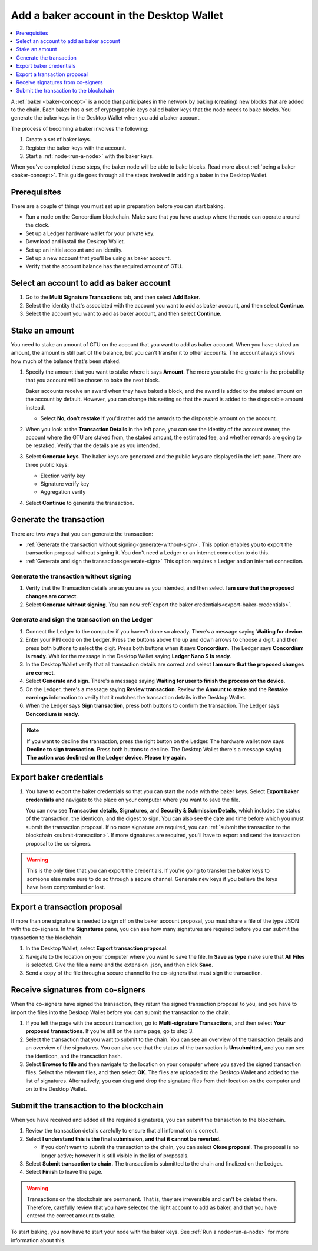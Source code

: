 .. _create-baker-desktop:

=========================================
Add a baker account in the Desktop Wallet
=========================================

.. contents::
    :local:
    :backlinks: none
    :depth: 1

A :ref:`baker <baker-concept>` is a node that participates in the network by baking (creating) new blocks that are added to the chain. Each baker has a set of cryptographic keys called baker keys that the node needs to bake blocks. You generate the baker keys in the Desktop Wallet when you add a baker account.

The process of becoming a baker involves the following:

#. Create a set of baker keys.
#. Register the baker keys with the account.
#. Start a :ref:`node<run-a-node>` with the baker keys.

When you've completed these steps, the baker node will be able to bake blocks. Read more about :ref:`being a baker <baker-concept>`. This guide goes through all the steps involved in adding a baker in the Desktop Wallet.

Prerequisites
=============
There are a couple of things you must set up in preparation before you can start baking.

- Run a node on the Concordium blockchain. Make sure that you have a setup where the node can operate around the clock.
- Set up a Ledger hardware wallet for your private key.
- Download and install the Desktop Wallet.
- Set up an initial account and an identity.
- Set up a new account that you'll be using as baker account.
- Verify that the account balance has the required amount of GTU.

Select an account to add as baker account
=========================================

#. Go to the **Multi Signature Transactions** tab, and then select **Add Baker**.

#. Select the identity that's associated with the account you want to add as baker account, and then select **Continue**.

#. Select the account you want to add as baker account, and then select **Continue**.

Stake an amount
===============

You need to stake an amount of GTU on the account that you want to add as baker account. When you have staked an amount, the amount is still part of the balance, but you can't transfer it to other accounts. The account always shows how much of the balance that's been staked.

#. Specify the amount that you want to stake where it says **Amount**. The more you stake the greater is the probability that you account will be chosen to bake the next block.

   Baker accounts receive an award when they have baked a block, and the award
   is added to the staked amount on the account by default. However, you can change this setting so that the award is added to the disposable amount instead.

   -  Select **No, don’t restake** if you'd rather add the awards to the disposable amount on the account.

#. When you look at the **Transaction Details** in the left pane, you can see the identity of the account owner, the account where the GTU are staked from, the staked amount, the estimated fee, and whether rewards are going to be restaked. Verify that the details are as you intended.

#. Select **Generate keys**. The baker keys are generated and the public keys are displayed in the left pane. There are three public keys:

   - Election verify key
   - Signature verify key 
   - Aggregation verify 

#. Select **Continue** to generate the transaction.

Generate the transaction
========================

There are two ways that you can generate the transaction:

-  :ref:`Generate the transaction without signing<generate-without-sign>`. This option enables you to export the transaction proposal without signing it. You don't need a Ledger or an internet connection to do this.

-  :ref:`Generate and sign the transaction<generate-sign>` This option requires a Ledger and an internet connection.

.. _generate-without-sign:

Generate the transaction without signing
----------------------------------------

#. Verify that the Transaction details are as you are as you intended, and then select **I am sure that the proposed changes are correct**. 

#.  Select **Generate without signing**. You can now :ref:`export the baker credentials<export-baker-credentials>`.

.. _generate-sign:

Generate and sign the transaction on the Ledger
-----------------------------------------------

#. Connect the Ledger to the computer if you haven't done so already. There’s a message saying **Waiting for device**.

#. Enter your PIN code on the Ledger. Press the buttons above the up and down arrows to choose a digit, and then press both buttons to select the digit. Press both buttons when it says **Concordium**. The Ledger says **Concordium is ready**. Wait for the message in the Desktop Wallet saying **Ledger Nano S is ready**.

#. In the Desktop Wallet verify that all transaction details are correct and select **I am sure that the proposed changes are correct**.

#. Select **Generate and sign**. There's a message saying **Waiting for user to finish the process on the device**.

#. On the Ledger, there's a message saying **Review transaction**. Review the **Amount to stake** and the **Restake earnings** information to verify that it matches the transaction details in the Desktop Wallet. 

#. When the Ledger says **Sign transaction**, press both buttons to confirm the transaction. The Ledger says **Concordium is ready**.

.. Note::
    If  you want to decline the transaction, press the right button on the Ledger. The hardware wallet now says **Decline to sign transaction**. Press both buttons to decline. The Desktop Wallet there's a message saying **The action was declined on the Ledger device. Please try again.**

    .. _export-baker-credentials:

Export baker credentials
========================

#. You have to export the baker credentials so that you can start the node with the baker keys. Select **Export baker credentials** and navigate to the place on your computer where you want to save the file.

   You can now see **Transaction details**, **Signatures**, and **Security & Submission Details**, which includes the status of the transaction, the identicon, and the digest to sign. You can also see the date and time before which you must submit the transaction proposal. If no more signature are required, you can :ref:`submit the transaction to the blockchain <submit-transaction>`. If more signatures are required, you'll have to export and send the transaction proposal to the co-signers.

.. Warning::
    This is the only time that you can export the credentials. If you're going to transfer the baker keys to someone else make sure to do so through a secure channel. Generate new keys if you believe the keys have been compromised or lost.

Export a transaction proposal
=============================
If more than one signature is needed to sign off on the baker account proposal, you must share a file of the type JSON with the co-signers. In the **Signatures** pane, you can see how many signatures are required before you can submit the transaction to the blockchain.

#. In the Desktop Wallet, select **Export transaction proposal**.

#. Navigate to the location on your computer where you want to save the file. In **Save as type** make sure that **All Files** is selected. Give the file a name and the extension .json, and then click **Save**.

#. Send a copy of the file through a secure channel to the co-signers that must sign the transaction.

Receive signatures from co-signers
==================================

When the co-signers have signed the transaction, they return the signed transaction proposal to you, and you have to import the files into the Desktop Wallet before you can submit the transaction to the chain.

#. If you left the page with the account transaction, go to **Multi-signature Transactions**, and then select **Your proposed transactions**. If you're still on the same page, go to step 3.

#. Select the transaction that you want to submit to the chain. You can see an overview of the transaction details and an overview of the signatures. You can also see that the status of the transaction is **Unsubmitted**, and you can see the identicon, and the transaction hash.

#. Select **Browse to file** and then navigate to the location on your computer where you saved the signed transaction files. Select the relevant files, and then select **OK**. The files are uploaded to the Desktop Wallet and added to the list of signatures. Alternatively, you can drag and drop the signature files from their location on the computer and on to the Desktop Wallet.

.. _submit-transaction:

Submit the transaction to the blockchain
========================================
When you have received and added all the required signatures, you can submit the transaction to the blockchain.

#. Review the transaction details carefully to ensure that all information is correct.

#. Select **I understand this is the final submission, and that it cannot be reverted.**

   -  If you don't want to submit the transaction to the chain, you can select **Close proposal**. The proposal is no longer active; however it is still visible in the list of proposals.

#. Select **Submit transaction to chain.** The transaction is submitted to the chain and finalized on the Ledger.

#. Select **Finish** to leave the page.

.. Warning::
    Transactions on the blockchain are permanent. That is, they are irreversible and can't be deleted them. Therefore, carefully review that you have selected the right account to add as baker, and that you have entered the correct amount to stake.

To start baking, you now have to start your node with the baker keys. See :ref:`Run a node<run-a-node>` for more information about this.
